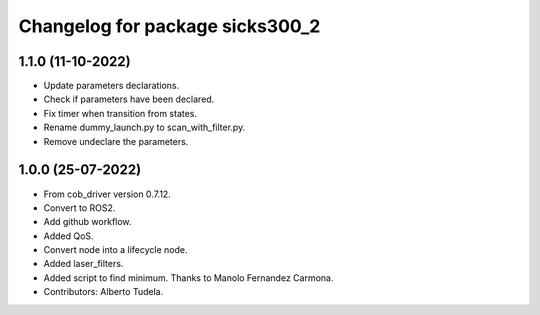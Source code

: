 ^^^^^^^^^^^^^^^^^^^^^^^^^^^^^^^^^^^
Changelog for package sicks300_2
^^^^^^^^^^^^^^^^^^^^^^^^^^^^^^^^^^^

1.1.0 (11-10-2022)
------------------
* Update parameters declarations.
* Check if parameters have been declared.
* Fix timer when transition from states.
* Rename dummy_launch.py to scan_with_filter.py.
* Remove undeclare the parameters.

1.0.0 (25-07-2022)
-------------------
* From cob_driver version 0.7.12.
* Convert to ROS2.
* Add github workflow.
* Added QoS.
* Convert node into a lifecycle node.
* Added laser_filters.
* Added script to find minimum. Thanks to Manolo Fernandez Carmona.
* Contributors: Alberto Tudela.